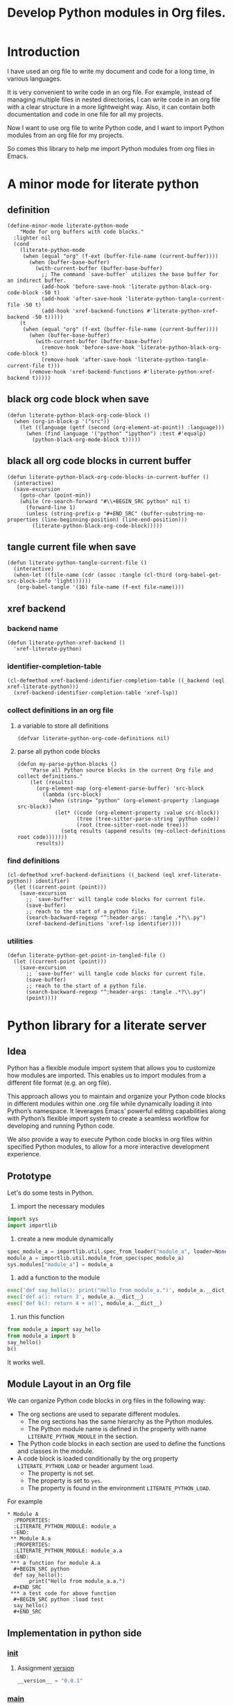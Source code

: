 # -*- Mode: POLY-ORG ; common-lisp-style: elisp; indent-tabs-mode: nil;  -*- ---
#+Title: Develop Python modules in Org files.
#+OPTIONS: tex:verbatim toc:nil \n:nil @:t ::t |:t ^:nil -:t f:t *:t <:t
#+STARTUP: latexpreview
#+STARTUP: noindent
#+STARTUP: inlineimages
#+PROPERTY: literate-lang python
#+PROPERTY: literate-load yes
#+PROPERTY: literate-insert-header no
#+PROPERTY: header-args :results silent :session :tangle no
#+PROPERTY: LITERATE_PYTHON_EXPORT_DIRECTORY: ./literate_python
* Table of Contents                                            :noexport:TOC:
- [[#introduction][Introduction]]
- [[#a-minor-mode-for-literate-python][A minor mode for literate python]]
  - [[#definition][definition]]
  - [[#black-org-code-block-when-save][black org code block when save]]
  - [[#black-all-org-code-blocks-in-current-buffer][black all org code blocks in current buffer]]
  - [[#tangle-current-file-when-save][tangle current file when save]]
  - [[#xref-backend][xref backend]]
    - [[#backend-name][backend name]]
    - [[#identifier-completion-table][identifier-completion-table]]
    - [[#collect-definitions-in-an-org-file][collect definitions in an org file]]
    - [[#find-definitions][find definitions]]
    - [[#utilities][utilities]]
- [[#python-library-for-a-literate-server][Python library for a literate server]]
  - [[#idea][Idea]]
  - [[#prototype][Prototype]]
  - [[#module-layout-in-an-org-file][Module Layout in an Org file]]
  - [[#implementation-in-python-side][Implementation in python side]]
    - [[#__init__][__init__]]
    - [[#__main__][__main__]]
    - [[#json][json]]
    - [[#literate-module-loader][literate module loader]]
    - [[#web-server][web server]]
- [[#the-emacs-library][The Emacs library]]
  - [[#import-required-elisp-libraries][Import required elisp libraries]]
  - [[#utilities-1][Utilities]]
    - [[#connect-to-a-literate-server][connect to a literate server]]
    - [[#send-request-to-remote-literate-server][send request to remote literate server]]
  - [[#register-literate-modules][Register literate modules]]
    - [[#register-literate-modules-1][register literate modules]]
    - [[#register-modules-for-code-blocks-under-current-point][register modules for code blocks under current point]]
  - [[#source-code-execution][Source Code Execution]]
    - [[#customized-variables-for-server-host-and-port][customized variables for server host and port]]
    - [[#execute-source-codes-in-specified-module-for-org-babel-python-evaluate][execute source codes in specified module for org-babel-python-evaluate]]
    - [[#execute-source-code-in-remote-server][execute source code in remote server]]
    - [[#execute-source-code-in-current-code-block][execute source code in current code block]]
    - [[#get-top-level-python-code][get top level python code]]
    - [[#get-the-module-name-for-a-file-name][get the module name for a file name]]
    - [[#load-python-code-to-current-module][load python code to current module]]
  - [[#register-python-modules][register python modules]]
- [[#python-inspector-for-emacs][Python inspector for Emacs]]
  - [[#package-for-python-inspector][Package for python inspector]]
  - [[#the-emacs-interface-for-python-inspector][The Emacs interface for python inspector]]
- [[#sync-between-org-files-and-python-files][Sync between org files and python files]]
  - [[#introduction-1][Introduction]]
  - [[#import][Import]]
    - [[#how][How]]
    - [[#implementation][Implementation]]
  - [[#export][Export]]
- [[#run-python-code-in-specified-module][Run python code in specified module]]
  - [[#setup-current-module-in-python-repl][setup current module in python REPL]]
    - [[#a-special-variable-for-current-module-name-in-python-repl][a special variable for current module name in python REPL]]
    - [[#display-namespace-in-the-mode-line-in-buffer-for-python-repl][display namespace in the mode line in buffer for python REPL]]
    - [[#a-comint-input-sender-to-exec-code-in-a-namespace][a comint input sender to exec code in a namespace.]]
  - [[#setup-python-shell-eval-setup-code][setup python shell eval setup code]]
- [[#tips][Tips]]
  - [[#how-to-start-django-server-in-repl][how to start django server in REPL]]
- [[#todo01][TODO]]
- [[#references][References]]

* Introduction
I have used an org file to write my document and code for a long time, in various languages.

It is very convenient to write code in an org file.
For example, instead of managing multiple files in nested directories,
I can write code in an org file with a clear structure in a more lightweight way.
Also, it can contain both documentation and code in one file for all my projects.

Now I want to use org file to write Python code,
and I want to import Python modules from an org file for my projects.

So comes this library to help me import Python modules from org files in Emacs.
* A minor mode for literate python
:PROPERTIES:
:literate-lang: elisp
:header-args: :results silent :session :tangle no
:END:
** definition
#+BEGIN_SRC elisp
(define-minor-mode literate-python-mode
    "Mode for org buffers with code blocks."
  :lighter nil
  (cond
    (literate-python-mode
     (when (equal "org" (f-ext (buffer-file-name (current-buffer))))
       (when (buffer-base-buffer)
         (with-current-buffer (buffer-base-buffer)
           ;; The command `save-buffer` utilizes the base buffer for an indirect buffer.
           (add-hook 'before-save-hook 'literate-python-black-org-code-block -50 t)
           (add-hook 'after-save-hook 'literate-python-tangle-current-file -50 t)
           (add-hook 'xref-backend-functions #'literate-python-xref-backend -50 t)))))
    (t
     (when (equal "org" (f-ext (buffer-file-name (current-buffer))))
       (when (buffer-base-buffer)
         (with-current-buffer (buffer-base-buffer)
           (remove-hook 'before-save-hook 'literate-python-black-org-code-block t)
           (remove-hook 'after-save-hook 'literate-python-tangle-current-file t)))
       (remove-hook 'xref-backend-functions #'literate-python-xref-backend t)))))
#+END_SRC
** black org code block when save
#+BEGIN_SRC elisp
(defun literate-python-black-org-code-block ()
  (when (org-in-block-p '("src")) 
    (let ((language (getf (second (org-element-at-point)) :language)))
      (when (find language '("python" "ipython") :test #'equalp)
        (python-black-org-mode-block t)))))
#+END_SRC
** black all org code blocks in current buffer
#+BEGIN_SRC elisp
(defun literate-python-black-org-code-blocks-in-current-buffer ()
  (interactive)
  (save-excursion
    (goto-char (point-min))
    (while (re-search-forward "#\\+BEGIN_SRC python" nil t)
      (forward-line 1)
      (unless (string-prefix-p "#+END_SRC" (buffer-substring-no-properties (line-beginning-position) (line-end-position)))
        (literate-python-black-org-code-block)))))
#+END_SRC
** tangle current file when save
#+BEGIN_SRC elisp
(defun literate-python-tangle-current-file ()
  (interactive)
  (when-let ((file-name (cdr (assoc :tangle (cl-third (org-babel-get-src-block-info 'light))))))
   (org-babel-tangle '(16) file-name (f-ext file-name))))
#+END_SRC
** xref backend
*** backend name
#+BEGIN_SRC elisp
(defun literate-python-xref-backend ()
  'xref-literate-python)
#+END_SRC
*** identifier-completion-table
#+BEGIN_SRC elisp
(cl-defmethod xref-backend-identifier-completion-table ((_backend (eql xref-literate-python)))
  (xref-backend-identifier-completion-table 'xref-lsp))
#+END_SRC
*** collect definitions in an org file
**** a variable to store all definitions
#+BEGIN_SRC elisp
(defvar literate-python-org-code-definitions nil)
#+END_SRC
**** parse all python code blocks
#+BEGIN_SRC elisp
(defun my-parse-python-blocks ()
    "Parse all Python source blocks in the current Org file and collect definitions."
    (let (results)
      (org-element-map (org-element-parse-buffer) 'src-block
        (lambda (src-block)
          (when (string= "python" (org-element-property :language src-block))
            (let* ((code (org-element-property :value src-block))
                   (tree (tree-sitter-parse-string 'python code))
                   (root (tree-sitter-root-node tree)))
              (setq results (append results (my-collect-definitions root code)))))))
      results))
#+END_SRC

*** find definitions
#+BEGIN_SRC elisp
(cl-defmethod xref-backend-definitions ((_backend (eql xref-literate-python)) identifier)
  (let ((current-point (point)))
    (save-excursion
      ;; `save-buffer' will tangle code blocks for current file.
      (save-buffer)
      ;; reach to the start of a python file.
      (search-backward-regexp "^:header-args: :tangle .*?\\.py")
      (xref-backend-definitions 'xref-lsp identifier))))
#+END_SRC
*** utilities
#+BEGIN_SRC elisp
(defun literate-python-get-point-in-tangled-file ()
  (let ((current-point (point)))
    (save-excursion
      ;; `save-buffer' will tangle code blocks for current file.
      (save-buffer)
      ;; reach to the start of a python file.
      (search-backward-regexp "^:header-args: :tangle .*?\\.py")
      (point))))
#+END_SRC

* Python library for a literate server
:PROPERTIES:
:header-args: :results silent :session :tangle no
:END:
** Idea
Python has a flexible module import system that allows you to customize how modules are imported.
This enables us to import modules from a different file format (e.g. an org file).

This approach allows you to maintain and organize your Python code blocks in different modules within one .org file
while dynamically loading it into Python’s namespace.
It leverages Emacs’ powerful editing capabilities along with
Python’s flexible import system to create a seamless workflow for developing and running Python code.

We also provide a way to execute Python code blocks in org files within specified Python modules,
to allow for a more interactive development experience.
** Prototype
:PROPERTIES:
:header-args: :results silent :session :tangle no
:END:
Let's do some tests in Python.

1. import the necessary modules
#+BEGIN_SRC python
import sys
import importlib
#+END_SRC

2. create a new module dynamically
#+BEGIN_SRC python
spec_module_a = importlib.util.spec_from_loader("module_a", loader=None)
module_a = importlib.util.module_from_spec(spec_module_a)
sys.modules["module_a"] = module_a
#+END_SRC

3. add a function to the module
#+BEGIN_SRC python
exec('def say_hello(): print("Hello from module_a.")', module_a.__dict__)
exec('def a(): return 3', module_a.__dict__)
exec('def b(): return 4 + a()', module_a.__dict__)
#+END_SRC
4. run this function
#+BEGIN_SRC python
from module_a import say_hello
from module_a import b
say_hello()
b()
#+END_SRC

It works well.
** Module Layout in an Org file
We can organize Python code blocks in org files in the following way:
- The org sections are used to separate different modules.
  - The org sections has the same hierarchy as the Python modules.
  - The Python module name is defined in the property with name =LITERATE_PYTHON_MODULE= in the section.
- The Python code blocks in each section are used to define the functions and classes in the module.
- A code block is loaded conditionally by the org property =LITERATE_PYTHON_LOAD= or header argument =load=.
    - The property is not set.
    - The property is set to =yes=.
    - The property is found in the environment =LITERATE_PYTHON_LOAD=.

For example      
#+BEGIN_EXAMPLE
 * Module A
   :PROPERTIES:
   :LITERATE_PYTHON_MODULE: module_a
   :END:
  ** Module A.a
   :PROPERTIES:
   :LITERATE_PYTHON_MODULE: module_a.a
   :END:
  *** a function for module A.a
   ,#+BEGIN_SRC python
   def say_hello():
        print("Hello from module_a.a.")
   ,#+END_SRC
  *** a test code for above function
   ,#+BEGIN_SRC python :load test
   say_hello()
   ,#+END_SRC
#+END_EXAMPLE
** Implementation in python side
:PROPERTIES:
:LITERATE_PYTHON_MODULE: lpy
:LITERATE_PYTHON_ROOT_MODULE_PATH: ./
:END:
*** __init__
:PROPERTIES:
:LITERATE_PYTHON_MODULE: lpy.__init__
:header-args: :tangle ./lpy/__init__.py
:END:
**** Assignment __version__
#+BEGIN_SRC python
__version__ = "0.0.1"

#+END_SRC
*** __main__
:PROPERTIES:
:LITERATE_PYTHON_MODULE: lpy.__main__
:header-args: :tangle ./lpy/__main__.py
:END:
**** Import statements
#+BEGIN_SRC python
from .pipe import run_server

#+END_SRC
**** Call run_server
#+BEGIN_SRC python
run_server()

#+END_SRC
*** json
:PROPERTIES:
:LITERATE_PYTHON_MODULE: lpy.json
:header-args: :tangle ./lpy/json.py
:END:
**** Import statements
#+BEGIN_SRC python
import calendar, datetime

#+END_SRC
**** Function default_json_encoder
#+BEGIN_SRC python
def default_json_encoder(obj):
    """Default JSON serializer."""
    if isinstance(obj, datetime.datetime):
        if obj.utcoffset() is not None:
            obj = obj - obj.utcoffset()
        millis = int(
            calendar.timegm(obj.timetuple()) * 1000 +
            obj.microsecond / 1000
        )
        return millis
    else:
        return str(obj)

#+END_SRC
*** literate module loader
:PROPERTIES:
:LITERATE_PYTHON_MODULE: lpy.loader
:header-args: :tangle ./lpy/loader.py
:END:
**** Import statements
#+BEGIN_SRC python
import sys
import types
import importlib
import importlib.abc
import importlib.machinery
import logging
import orgparse

#+END_SRC
**** logger
#+BEGIN_SRC python
logger = logging.getLogger(__name__)

#+END_SRC
**** in-memory module storage
***** the global parameter
#+BEGIN_SRC python
if "inMemoryModules" not in globals():
    inMemoryModules = {}

#+END_SRC
***** a method to register a list of modules
#+BEGIN_SRC python
def register_literate_modules(module_spec_list: list) -> None:
    for module_spec in module_spec_list:
        inMemoryModules[module_spec["name"]] = module_spec

#+END_SRC
**** find a module
#+BEGIN_SRC python
def _get_module_spec(fullname: str) -> bool:
    return inMemoryModules.get(fullname) or inMemoryModules.get(fullname + ".__init__")

#+END_SRC

**** a literate module importer
#+BEGIN_SRC python
class LiterateImporter(object):
    def find_module(self, fullname: str, path=None):
        if _get_module_spec(fullname):
            logger.debug(f"Found literate module {fullname}")
            return self
        else:
            return None

    def load_module(self, fullname: str):
        """Create a new module object."""
        mod_spec = _get_module_spec(fullname)
        mod = types.ModuleType(fullname)
        mod.__loader__ = self
        mod.__file__ = mod_spec.get("filepath", "")
        # Set module path - get filepath and keep only the path until filename
        mod.__path__ = ["/".join(mod.__file__.split("/")[:-1]) + "/"]
        mod.__package__ = fullname
        sys.modules[fullname] = mod
        # Execute the module/package code into the Module object
        logger.debug(f"Load literate module {fullname}")
        exec(mod_spec["content"], mod.__dict__)
        return mod

#+END_SRC
**** Register the Loader with the Import System
#+BEGIN_SRC python
class LiterateModuleFinder(importlib.abc.MetaPathFinder):
    def find_spec(self, fullname, path, target=None):
        if _get_module_spec(fullname):
            logger.debug(f"Found literate module {fullname}")
            return importlib.machinery.ModuleSpec(fullname, LiterateImporter())
        return None

#+END_SRC
**** a routine to register the finder
#+BEGIN_SRC python
def register_literate_module_finder():
    sys.meta_path = [
        f for f in sys.meta_path if not isinstance(f, LiterateModuleFinder)
    ]
    print("Register literate importer.\n")
    sys.meta_path.append(LiterateModuleFinder())

#+END_SRC
**** operations with org files
***** load python modules from an org file
#+BEGIN_SRC python
def load_literate_modules_from_org_file(org_file: str) -> None:
    org = orgparse.load(org_file)

#+END_SRC
***** load literate modules form org nodes
#+BEGIN_SRC python
def load_literate_modules_from_org_node(node: orgparse.OrgNode) -> None:
    root_module = LITERATE_PYTHON_ROOT_MODULE

#+END_SRC

***** build an org model compatible string from a local python package
#+BEGIN_SRC python
def build_org_model_from_local_python_package(package_path: str) -> str:
    pass

#+END_SRC

*** web server
:PROPERTIES:
:LITERATE_PYTHON_MODULE: lpy.server
:header-args: :tangle ./lpy/server.py
:END:
**** Import statements
#+BEGIN_SRC python
import importlib
import os
import sys
import time
import json
from flask import Flask, request, jsonify

import traceback
import builtins

# To convert lisp ratio to python
import fractions
from contextlib import redirect_stdout
from contextlib import redirect_stderr
from io import StringIO
from io import StringIO

import logging

from textwrap import shorten
from lpy.loader import register_literate_modules, register_literate_module_finder

#+END_SRC
**** Assignment logger
#+BEGIN_SRC python
logger = logging.getLogger(__name__)

#+END_SRC
**** Assignment app
#+BEGIN_SRC python
app = Flask(__name__)

#+END_SRC
**** ensure a module is loaded
#+BEGIN_SRC python
def ensure_module(module_name, module_create_method):
    """Ensure a module is loaded and return it."""
    if module_name in sys.modules:
        return sys.modules[module_name]

    match module_create_method:
        case "create":
            spec_module = importlib.util.spec_from_loader(module_name, loader=None)
            module = importlib.util.module_from_spec(spec_module)
            sys.modules[module_name] = module
            return module
        case "import":
            importlib.import_module(module_name)
            return sys.modules[module_name]
        case "import_or_create":
            if importlib.util.find_spec(module_name):
                importlib.import_module(module_name)
                return sys.modules[module_name]
            else:
                spec_module = importlib.util.spec_from_loader(module_name, loader=None)
                module = importlib.util.module_from_spec(spec_module)
                sys.modules[module_name] = module
                return module
        case _:
            msg = f"Module {module_create_method} doesn't exist"
            raise ValueError(msg)

#+END_SRC

**** Function process_a_message
#+BEGIN_SRC python
def process_a_message(message):
    stdout_stream = StringIO()
    stderr_stream = StringIO()
    error = None
    result = None
    with redirect_stdout(stdout_stream):
        with redirect_stderr(stderr_stream):
            try:
                type = message["type"]
                code = message["code"]
                dict = globals()
                module_name = message["module"] if "module" in message else None
                if module_name:
                    module_create_method = message.get("module-create-method", "import")
                    module = ensure_module(module_name, module_create_method)
                    dict = module.__dict__

                if error is None:
                    if type == "eval":
                        result = eval(code, dict)
                    elif type == "exec":
                        result = exec(
                            compile(code, module_name or "code", "exec"), dict
                        )
                        logger.debug("Executed code: %s,result:%s", code, result)
                    elif type == "quit":
                        result = None
                    else:
                        error = "Unknown type: {}".format(type)
                        raise ValueError(error)
            except Exception as e:
                # printing stack trace
                traceback.print_exc()
                error = str(e)
    if error is None:
        return_value = {
            "result": result,
            "type": "result",
            "stdout": stdout_stream.getvalue(),
            "stderr": stderr_stream.getvalue(),
        }
    else:
        return_value = {
            "error": error,
            "type": "error",
            "stdout": stdout_stream.getvalue(),
            "stderr": stderr_stream.getvalue(),
        }

    if type == "quit":
        sys.exit(0)
    else:
        return return_value

#+END_SRC
**** register in memory python modules 
**** register
#+BEGIN_SRC python
def register(request):
    # Get JSON data
    data = request.get_json()

    # Process the data (example)
    logger.debug(
        "/register Received:%s", shorten(str(data), width=100, placeholder="...")
    )
    try:
        register_literate_modules(data)
        return_value = {"type": "done"}
    except Exception as e:
        # printing stack trace
        return_value = {"type": "error", "stderr": str(e)}
        traceback.print_exc()

    # Return a response
    logger.debug("/register Returning:%s", return_value)
    return jsonify(return_value)

#+END_SRC

**** @app.route('/lpy/register, methods=['POST']): register literate modules
#+BEGIN_SRC python
@app.route("/lpy/register", methods=["POST"])
def register_router():
    return register(request)

#+END_SRC
**** execute
#+BEGIN_SRC python
def _execute(request):
    # Get JSON data
    data = request.get_json()

    # Process the data (example)
    logger.debug(
        "/execute Received:%s", shorten(str(data), width=100, placeholder="...")
    )
    return_value = process_a_message(data)

    # Return a response
    logger.debug("/execute Returning:%s", return_value)
    return jsonify(return_value)

#+END_SRC

**** @app.route('/execute', methods=['POST']): Function execute
#+BEGIN_SRC python
@app.route("/lpy/execute", methods=["POST"])
def execute():
    return _execute(request)

#+END_SRC

**** status
#+BEGIN_SRC python
def _status(request):
    return jsonify({"status": "ok"})

#+END_SRC

**** status
#+BEGIN_SRC python
@app.route("/lpy/status", methods=["GET"])
def status():
    return _status(request)

#+END_SRC

**** Function run_web_server
#+BEGIN_SRC python
def run_server():
    host = "127.0.0.1"
    port = 7330
    if "LITERATE_PYTHON_HOST" in os.environ:
        host = os.environ["LITERATE_PYTHON_HOST"]
    if "LITERATE_PYTHON_PORT" in os.environ:
        port = int(os.environ["LITERATE_PYTHON_PORT"])
    register_literate_module_finder()
    app.run(debug=True, port=port, host=host, use_reloader=False)

#+END_SRC

* The Emacs library
:PROPERTIES:
:literate-lang: elisp
:END:
** Import required elisp libraries
#+BEGIN_SRC elisp
(require 'f)
(require 'files)
(require 'ob-python)
(require 'lsp);; for `lsp-workspace-root'
(require 'python-black)
#+END_SRC

** Utilities
*** connect to a literate server
#+BEGIN_SRC elisp
(defun literate-python-connect ()
  (interactive)
  (when-let* ((url (read-from-minibuffer "URL: " literate-python-rest-server)))
    (setf literate-python-rest-server url)
    (literate-python-request "status" :type "GET")
    (message "Connected to %s" literate-python-rest-server)))
#+END_SRC

*** send request to remote literate server
#+BEGIN_SRC elisp
(defvar literate-python-last-response nil)
(cl-defun literate-python-request (path &key params data (type "GET"))
  (setf literate-python-last-response nil)
  (let* ((request-backend 'url-retrieve)
         (server literate-python-rest-server)
         resp)
    (request (concat server "lpy/" path)
        :params params
        :parser 'json-read
        :type type
        :headers '(("Content-Type" . "application/json"))
        :sync t
        :data (encode-coding-string (json-encode data) 'utf-8 t) ; Encode and ensure unibyte
        :complete (cl-function
                   (lambda (&key response &allow-other-keys)
                     (setf literate-python-last-response response)
                     (case (request-response-status-code response)
                       (200 (setf resp (request-response-data response)))
                       (500 (user-error "Literate Python server failed:%s" (cdr (assoc 'message (request-response-data response)))))
                       (t (user-error "Failed to request to remote Python server:%s" response))))))
    (let ((type (cdr (assoc 'type resp))))
      (cond ((equal type "error")
             (let ((stdout (cdr (assoc 'stdout resp)))
                   (stderr (cdr (assoc 'stderr resp))))
               (with-current-buffer (get-buffer-create "*literate-python-error*")
                 (erase-buffer)
                 (insert "=== Data ===\n" (encode-coding-string (json-encode data) 'utf-8 t) "\n\n")
                 (insert "==== Error ===\n" (or (cdr (assoc 'error resp)) ""))
                 (when stdout 
                   (insert "\n\n=== stdout ===\n" stdout))
                 (when stderr
                   (insert "\n\n=== stderr ===\n" (cdr (assoc 'stderr resp)))))
               (switch-to-buffer-other-window "*literate-python-error*")))))
    resp))
#+END_SRC


** Register literate modules
*** register literate modules
#+BEGIN_SRC elisp
(defun literate-python-remote-register-modules (modules)
  (literate-python-request "register" :type "POST"
                           :data modules))
#+END_SRC
*** register modules for code blocks under current point
#+BEGIN_SRC elisp
(defun literate-python-register-modules ()
  (interactive)
  (let* ((element (org-element-at-point))
         (info (second element))
         (begin (plist-get info :begin))
         (end (plist-get info :end))
         (modules (make-hash-table :test 'equal)))
    (if current-prefix-arg
      (setf end (point-max))
      (unless (eq 'headline (first element))
        (user-error "Please move point to a headline.")))
    (goto-char begin)
    (while (search-forward "#+BEGIN_SRC python" end t)
      (let* ((context-info (second (org-element-context)))
             (module-name (org-entry-get (point) "LITERATE_PYTHON_MODULE" t))
             (code (plist-get context-info :value)))
        (push code (gethash module-name modules nil))))
    (let ((modules-list (cl-loop for key being the hash-keys of modules collect
                                 `((name . ,key)
                                   ("content" . ,(mapconcat 'identity (reverse (gethash key modules)) "\n"))))))
      ;; TODO: add empty "__init__" module if not exists for a package.
      (literate-python-remote-register-modules modules-list)
      (message "Registered %s modules." (hash-table-count modules)))))
#+END_SRC

** Source Code Execution
*** customized variables for server host and port
#+BEGIN_SRC elisp
(defcustom literate-python-rest-server "http://localhost:7330/"
  "The server address for literate python server."
  :type 'string
  :group 'literate-python)

#+END_SRC
*** execute source codes in specified module for org-babel-python-evaluate
#+BEGIN_SRC elisp
(defun literate-python-setup-org-babel ()
  (setf org-babel-python--exec-tmpfile
        "\
with open('%s') as __org_babel_python_tmpfile:
    exec(compile(__org_babel_python_tmpfile.read(), __org_babel_python_tmpfile.name, 'exec'))"))
#+END_SRC
*** execute source code in remote server
#+BEGIN_SRC elisp
(cl-defun literate-python-remote-execute-code (code &key (type :exec) (module) (module-create-method "import_or_create"))
  (literate-python-request "execute" :type "POST"
                           :data `((type . ,(subseq (symbol-name type) 1))
                                   (module . ,module)
                                   (module-create-method . ,module-create-method)
                                   (code . ,code))))
#+END_SRC
*** execute source code in current code block
We have to switch back to org buffer, otherwise =org-babel-execute-src-block-maybe= will report a message and
override our own compilation report.
#+BEGIN_SRC elisp
(defun literate-python-execute-current-code-block ()
  (interactive)
  (let* ((context-info (second (org-element-context)))
         (block-arguments (third (org-babel-get-src-block-info)))
         (info (org-babel-get-src-block-info))
         (body (nth 1 info))
         (code (plist-get context-info :value))
         (module-create-method (or (org-entry-get (point) "LITERATE_PYTHON_MODULE_CREATE_METHOD" t)
                                   "import_or_create"))
         (module-name (org-entry-get (point) "LITERATE_PYTHON_MODULE" t)))
    (literate-python-remote-execute-code code :type :exec :module module-name :module-create-method module-create-method)
    (message "Loaded current code block in module %s" module-name)))
#+END_SRC
*** get top level python code
#+BEGIN_SRC elisp
(defun literate-python-get-top-level-node-at-point ()
  "Get the current top level node at point, return a cons of start and end position."
  (let* ((node (treesit-node-at (point)))
         (parent (treesit-node-parent node)))
    (while (and parent (not (equal "module" (treesit-node-type parent))))
      (setq node parent)
      (setq parent (treesit-node-parent node)))
    node))
#+END_SRC
*** get the module name for a file name
#+BEGIN_SRC elisp
(cl-defun literate-python-module-name-from-file-name (&optional (file (buffer-file-name)))
  "Get the module name from a file name."
  (let* ((package-root (lsp-workspace-root))
         (relative-name (f-no-ext (f-relative file package-root))))
    (when (locate-dominating-file relative-name "site-packages")
      (setf relative-name (apply 'f-join (nthcdr 4 (split-string relative-name "/")))))
    (dired-replace-in-string "/" "." relative-name)))
#+END_SRC
*** load python code to current module
#+BEGIN_SRC elisp
(defun literate-python-load-code-in-current-namespace ()
  (interactive)
  (let* ((node (literate-python-get-top-level-node-at-point))
         (begin (treesit-node-start node))
         (end (treesit-node-end node))
         (code (buffer-substring-no-properties begin end))
         (file (buffer-file-name))
         (org-babel-p (equalp "org" (f-ext file)))
         (module-name (if org-babel-p
                        (org-entry-get (point) "LITERATE_PYTHON_MODULE" t)
                        (literate-python-module-name-from-file-name file)))
         (module-create-method (or (org-entry-get (point) "LITERATE_PYTHON_MODULE_CREATE_METHOD" t)
                                   "import_or_create")))
    ;; To Fix module name with syntax `...literate-python.literate_python.module_a'
    (let ((prefix-dot-count 0))
      (while (eq ?. (aref module-name prefix-dot-count))
        (incf prefix-dot-count))
      (let ((index prefix-dot-count))
        (while (> prefix-dot-count 1)
          (setf index (1+ (position ?. module-name :start index)))
          (decf prefix-dot-count))
        (when (> index 0)
          (setf module-name (substring module-name index)))))

    (literate-python-remote-execute-code code :type :exec :module module-name :module-create-method module-create-method)
    (message "Loaded %s[%s:%s] in module %s" (treesit-node-type node) begin end module-name)))
#+END_SRC
** register python modules 
* Python inspector for Emacs
** Package for python inspector
:PROPERTIES:
:LITERATE_PYTHON_EXPORT_PACKAGE: pyinspect
:header-args: :results silent :session :tangle no
:END:
**** Import required packages
#+BEGIN_SRC python
import json
from inspect import getmembers, isbuiltin, ismethod
from typing import Dict
#+END_SRC
**** Utility functions
***** stringify a variable
#+BEGIN_SRC python
_PYINSPECT_ITEM_CAP = 5
_PYINSPECT_STR_CAP = 80
def stringify_val(member):
    key, val = member
    if isinstance(val, str):
        return key, '"{}"'.format(val)
    if type(val) in (dict, tuple, list):
        return key, _pyinspect_trim(val, _PYINSPECT_ITEM_CAP, _PYINSPECT_STR_CAP)
    return key, f"{str(val)} {str(type(val))}"
#+END_SRC
***** is trash
#+BEGIN_SRC python
def is_trash(member):
    key, val = member
    return (
        key in ["__doc__", "__class__", "__hash__", "__dict__"]
        or ismethod(val)
        or isbuiltin(val)
        or type(val).__name__ == "method-wrapper"
    )
#+END_SRC
***** Turns a non-primitive obj into a dictionary of its fields and their values.
#+BEGIN_SRC python
def _pyinspect_inspect_object(obj):
    """
    Turns a **non-primitive** obj into a dictionary of its fields and their values.
    Filters out some built-in magic fields and pretty-prints dictionary values via `json.dumps`.
    Doesn't display methods.
    """
    return dict(stringify_val(m) for m in reversed(getmembers(obj)) if not is_trash(m))
#+END_SRC
***** Surrounds string key with extra quotes
#+BEGIN_SRC python
def _pyinspect_add_quotes(key):
    """
    Surrounds string key with extra quotes because Emacs parses them as just symbols
    and makes it hard to distinguish between them and non-string symbols

    >>> _pyinspect_add_quotes("hello")
    '"hello"'

    >>> _pyinspect_add_quotes(1)
    1
    """
    return '"{}"'.format(key) if type(key) is str else key
#+END_SRC
***** trim_seq
#+BEGIN_SRC python
def trim_seq(seq):
    if type(seq) is dict:
        return _pyinspect_take_dict(seq, elem_cap)
    elif type(seq) in (tuple, list):
        return seq[:elem_cap]
#+END_SRC
***** trim
#+BEGIN_SRC python
def _pyinspect_trim(obj, elem_cap, str_cap):
    """
    If obj is a sequence (dict/list/tuple), takes its first elem_cap elements and drops the rest.
    Also adds a cute ellipsis before the closing bracket to signal that it has been trimmed.
    Returns a pretty-printed string of the sequence, formatted by json.dumps with indent=4.

    If it's a string or any other kind of object, coerce it into a string and take the first
    str_cap characters. AND add a cute ellipsis.

    >>> _pyinspect_trim("abcde", elem_cap=3, str_cap=3)
    'abc...'

    >>> print(_pyinspect_trim([1, 2, 3, 4], elem_cap=3, str_cap=3))
    [
        1,
        2,
        3
        ...
    ]

    >>> print(_pyinspect_trim({x: x + 1 for x in range(10)}, elem_cap=3, str_cap=3))
    {
        "0": 1,
        "1": 2,
        "2": 3
        ...
    }
    """
    if type(obj) in (dict, tuple, list):
        jsondump = json.dumps(trim_seq(obj), indent=4)
        if len(obj) > elem_cap:
            return f"{jsondump[:-1]}    ...\n{jsondump[-1]}"
        return jsondump

    s = str(obj)
    return f"{s[:str_cap]}..." if len(s) > str_cap else s
#+END_SRC
***** Returns a new dictionary with the first n pairs from d
#+BEGIN_SRC python
def _pyinspect_take_dict(d: Dict, n: int):
    "Returns a new dictionary with the first n pairs from d"
    def iterator():
        i = 0
        for item in d.items():
            if i == n:
                break
            yield item
            i += 1

    return dict(iterator())
#+END_SRC
**** Dispatches the appropriate inspection according to obj type
#+BEGIN_SRC python
def _pyinspect(obj):
    "Dispatches the appropriate inspection according to obj type"
    if type(obj) in (str, bool, int, float, complex):
        return {"type": "primitive", "value": obj}

    elif type(obj) in (tuple, list):
        return {
            "type": "collection",
            "value": [
                _pyinspect_trim(item, _PYINSPECT_ITEM_CAP, _PYINSPECT_STR_CAP)
                for item in obj
            ],
        }

    elif type(obj) is dict:
        return {
            "type": "dict",
            "value": {
                _pyinspect_add_quotes(k): _pyinspect_trim(
                    v, _PYINSPECT_ITEM_CAP, _PYINSPECT_STR_CAP
                )
                for (k, v) in obj.items()
            },
        }

    else:
        return {"type": "object", "value": _pyinspect_inspect_object(obj)}
#+END_SRC
**** inspect as json
#+BEGIN_SRC python
def _pyinspect_json(obj):
    print(
        json.dumps(_pyinspect(obj), indent=4, default=lambda o: _pyinspect(o)["value"])
    )
#+END_SRC
** The Emacs interface for python inspector
:PROPERTIES:
:literate-lang: elisp
:END:
* Sync between org files and python files
:PROPERTIES:
:literate-lang: elisp
:END:
** Introduction
Even though we can write Python code in org files, we still need to sync them with Python files,
especially when we want to share the code with others, or import code changes from others.
** Import
*** How
We try to import Python code from Python files to an org file by using Emacs's new library [[https://tree-sitter.github.io/tree-sitter/using-parsers][tree-sitter]].

We can get the node filed types in [[https://github.com/tree-sitter/tree-sitter-python/blob/master/src/node-types.json][this file]] for Python.

For example, in the following Python code block, we can parse the Python code and get the first function name.
#+BEGIN_SRC elisp :load no
(with-temp-buffer
    ;; (insert "def say_hello():\n  print('Hello')\n")
    (insert "yaml.add_representer(Canonical, dataclass_representer)\n")
  (let ((language (tree-sitter-require 'python))
        (parser (tsc-make-parser)))
    (tsc-set-language parser language)
    (let* ((str (buffer-string))
           (tree (tsc-parse-string parser str))
           (root (tsc-root-node tree))
           (first-child (tsc-get-nth-child root 0))
           (first-child-name (tsc-get-child-by-field first-child :name)))
      ;; (message "first child node type: %s, name:%s" (tsc-node-type first-child) (tsc-node-text first-child-name))
      (let ((grandchild (tsc-get-nth-child first-child 0)))
        (message "%s" (tsc-node-text (tsc-get-child-by-field grandchild :function))))
      ;; (message "%s" (tsc-tree-to-sexp tree))
      )))
#+END_SRC

*** Implementation
**** import required elisp libraries
#+BEGIN_SRC elisp
(require 'tree-sitter)
(require 'tree-sitter-langs)
(require 'f); for file operations
#+END_SRC
**** Utilities
***** how to prepare a new org section for a Python module
#+BEGIN_SRC elisp
(cl-defun literate-python-new-org-section-for-a-module (module-name new-level &key (title module-name))
  (loop repeat new-level do (insert "*"))
  (insert " " title "\n")
  (org-entry-put (point) "LITERATE_PYTHON_MODULE" module-name))
#+END_SRC
***** the parse tree for current file
#+BEGIN_SRC elisp
(defun literate-python-parse-tree-for-current-file ()
  (let ((language (tree-sitter-require 'python))
        (parser (tsc-make-parser)))
    (tsc-set-language parser language)
    (tsc-parse-string parser (buffer-string))))
#+END_SRC

***** get the comment for a module
The comment for a module is usually the first string in the Python file before any meaning code.
#+BEGIN_SRC elisp
(defun literate-python-module-comment-from-node (node)
  (when (eq 'module (tsc-node-type node)) 
    (let* ((index 0)
                (child (tsc-get-nth-child node index)))
      (while (and child
                  (eq 'comment (tsc-node-type child)))
        (incf index)
        (setq child (tsc-get-nth-child node index)))
      (when (and child
                 (eq 'expression_statement (tsc-node-type child)))
        (setf child (tsc-get-nth-child child 0))
        (when (eq 'string (tsc-node-type child))
          (tsc-node-text (tsc-get-nth-child child 1)))))))
#+END_SRC

**** How to get the name of a parse node
***** generic function
#+BEGIN_SRC elisp
(cl-defgeneric literate-python-node-name (node-type node)
  (:documentation "Get the name of a node."))
#+END_SRC
***** function definition
#+BEGIN_SRC elisp
(cl-defmethod literate-python-node-name ((node-type (eql function_definition)) node)
  (format "Function %s" (tsc-node-text (tsc-get-child-by-field node :name))))
#+END_SRC

***** class_definition
#+BEGIN_SRC elisp
(cl-defmethod literate-python-node-name ((node-type (eql class_definition)) node)
  (format "Class %s" (tsc-node-text (tsc-get-child-by-field node :name))))
#+END_SRC

***** decorated_definition
#+BEGIN_SRC elisp
(cl-defmethod literate-python-node-name ((node-type (eql decorated_definition)) node)
  (let* ((name-list nil)
         (index 0)
         (child (tsc-get-nth-child node index)))
    (while (eq 'decorator (tsc-node-type child))
      (setf name-list (nconc name-list (list (tsc-node-text (tsc-get-nth-child child 1)))))
      (incf index)
      (setf child (tsc-get-nth-child node index)))
    (format "@%s: %s" (mapconcat 'identity name-list " ")
            (literate-python-node-name (tsc-node-type child) child))))
#+END_SRC
***** assignment
#+BEGIN_SRC elisp
(cl-defmethod literate-python-node-name ((node-type (eql assignment)) node)
  (let ((code (dired-replace-in-string "\n" " " (tsc-node-text node))))
    (if (<= (length code) literate-python-max-title-size)
      (format "Assignment %s" code)
      (format "Assignment %s" (tsc-node-text (tsc-get-child-by-field node :left))))))
#+END_SRC

***** augmented_assignment
#+BEGIN_SRC elisp
(cl-defmethod literate-python-node-name ((node-type (eql augmented_assignment)) node)
  (let ((code (dired-replace-in-string "\n" " " (tsc-node-text node))))
    (if (<= (length code) literate-python-max-title-size)
      (format "Assignment %s" code)
      (format "Assignment %s" (tsc-node-text (tsc-get-child-by-field node :left))))))
#+END_SRC
***** call
#+BEGIN_SRC elisp
(cl-defmethod literate-python-node-name ((node-type (eql call)) node)
  (let ((call-code (dired-replace-in-string "\n" " " (tsc-node-text node))))
    (if (<= (length call-code) literate-python-max-title-size)
      (format "Call %s" call-code)
      (format "Call %s" (tsc-node-text (tsc-get-child-by-field node :function))))))
#+END_SRC

***** try
#+BEGIN_SRC elisp
(cl-defmethod literate-python-node-name ((node-type (eql try_statement)) node)
  "Try statement")
#+END_SRC

***** while
#+BEGIN_SRC elisp
(cl-defmethod literate-python-node-name ((node-type (eql while_statement)) node)
  "While statement")
#+END_SRC

***** the default implementation
#+BEGIN_SRC elisp
(cl-defmethod literate-python-node-name (node-type node)
  (format "%s" node-type))
#+END_SRC
***** string
#+BEGIN_SRC elisp
(cl-defmethod literate-python-node-name ((node-type (eql string)) node)
  "String")
#+END_SRC

***** comment
#+BEGIN_SRC elisp
(cl-defmethod literate-python-node-name ((node-type (eql comment)) node)
  "Comment")
#+END_SRC

***** import
#+BEGIN_SRC elisp
(cl-defmethod literate-python-node-name ((node-type (eql import)) node)
  "Import")
#+END_SRC
***** import_from_statement
#+BEGIN_SRC elisp
(cl-defmethod literate-python-node-name ((node-type (eql import_from_statement)) node)
  "Import")
#+END_SRC

***** expression
#+BEGIN_SRC elisp
(cl-defmethod literate-python-node-name ((node-type (eql expression_statement)) node)
  (let ((new-node (tsc-get-nth-child node 0)))
    (literate-python-node-name (ts-node-type new-node) new-node)))
#+END_SRC

**** ignored directories
#+BEGIN_SRC elisp
(defcustom literate-python-ignored-dirs '("__pycache__" ".git" ".vscode" ".idea")
  "The directories to be ignored when importing Python packages."
  :group 'literate-python)
#+END_SRC

**** the maximum size of a title for an org section
#+BEGIN_SRC elisp
(defcustom literate-python-max-title-size 80
  "The maximum size of a title for an org section."
  :group 'literate-python)
#+END_SRC

**** iterate a directory to import Python files
#+BEGIN_SRC elisp
(cl-defun literate-python-import (&key (level (or (org-current-level) 0))
                                                      module-name module-path)
  "Import Python codes from a directory to an org file."
  (interactive "")
  (let* ((module-name (or module-name
                          (or (org-entry-get (point) "LITERATE_PYTHON_MODULE" t)
                              (org-entry-get (point) "LITERATE_PYTHON_ROOT_MODULE" t))))
         (module-path (or module-path
                          (let* ((root-path (org-entry-get (point) "LITERATE_PYTHON_ROOT_MODULE_PATH" t))
                                 (path (when root-path
                                         (concat root-path "/" (dired-replace-in-string "\\." "/" module-name)))))
                            (when path
                              (if (f-directory? path)
                                path
                                (let ((path (concat path ".py")))
                                  (if (f-exists-p path)
                                    path)))))
                          (org-entry-get (point) "LITERATE_PYTHON_MODULE_PATH" t)))
         (new-level (1+ level)))
    (if (f-directory-p module-path)
      (progn
        ;; TODO: cleanup empty directories.
        (dolist (file (directory-files module-path t "\.py$"))
          (let* ((relative-name (f-no-ext (f-relative file module-path)))
                 (new-module-name (format "%s.%s" module-name (dired-replace-in-string "/" "." relative-name))))
            (literate-python-import-python-code-to-org file new-level new-module-name)))

        (dolist (directory (f-directories module-path))
          (let* ((relative-name (f-no-ext (f-relative directory module-path)))
                 (new-module-name (format "%s.%s" module-name (dired-replace-in-string "/" "." relative-name))))
            (unless (loop for ignored-name in literate-python-ignored-dirs
                          thereis (search ignored-name new-module-name))
              (literate-python-new-org-section-for-a-module new-module-name new-level :title (or (f-ext relative-name) relative-name))
              (literate-python-import :level new-level :module-name new-module-name :module-path directory)))))
      (literate-python-import-python-code-to-org module-path level module-name :with-org-section nil))))
#+END_SRC
**** get pieces of code blocks in a python file
To investigate the parse tree, we can use Emacs command [[https://github.com/emacs-mirror/emacs/blob/master/admin/notes/tree-sitter/starter-guide#query-references][treesit-explore-mode]]
#+BEGIN_SRC elisp
(defun literate-python-get-code-blocks-in-file (file)
  (with-current-buffer (find-file-noselect file)
    (let* ((tree (literate-python-parse-tree-for-current-file))
           (root (tsc-root-node tree))
           (count-of-children (tsc-count-children root))
           (module-comment (when (> count-of-children 0)
                             (literate-python-module-comment-from-node root)))
           (current-index 0)
           (next-index 0)
           (next-title nil)
           (code-blocks nil))
      (while (< current-index count-of-children)
        (cl-multiple-value-setq (next-index next-title)
          (literate-python-next-code-block-index root current-index))
        (setf code-blocks
                (nconc code-blocks
                       (list (cons (dired-replace-in-string "\n" " " next-title)
                                   (let ((begin (tsc-node-start-position (ts-get-nth-child root current-index)))
                                         (end (tsc-node-end-position (ts-get-nth-child root next-index))))
                                     (concat (buffer-substring-no-properties begin end) "\n"))))))
        (setf current-index (1+ next-index)))
      (cons module-comment code-blocks))))
#+END_SRC

**** import a python file
#+BEGIN_SRC elisp
(defcustom literate-python-org-babel-lang "python" "The org-babel language for literate python."
  :group 'literate-python)

(cl-defun literate-python-import-python-code-to-org (file level module-name &key (with-org-section t))
  (let* ((new-level (1+ level))
           (code-blocks-info (literate-python-get-code-blocks-in-file file))
         (module-comment (car code-blocks-info))
         (module-title (when module-comment
                        (first (split-string module-comment "\n" t nil))))
         (code-blocks (cdr code-blocks-info)))
    (when with-org-section
      (literate-python-new-org-section-for-a-module module-name level :title (or module-title (f-ext module-name) module-name))
      (let* ((module-root-path (org-entry-get (point) "LITERATE_PYTHON_ROOT_MODULE_PATH" t))
             (root-module (org-entry-get (point) "LITERATE_PYTHON_ROOT_MODULE" t))
             (module-file-name (dired-replace-in-string "\\." "/" (if root-module
                                                                    (subseq module-name (length root-module))
                                                                    module-name))))
        (when (and (> (length module-root-path) 0)
                   (not (string-suffix-p "/" module-root-path)))
          (setf module-root-path (concat module-root-path "/")))
        (org-entry-put (point) "header-args" (format ":tangle %s%s.py" module-root-path module-file-name))))

    (loop for (title . code) in code-blocks do
      (loop repeat new-level do (insert "*"))
      (insert " " title "\n")
      (insert "#+BEGIN_SRC " literate-python-org-babel-lang "\n")
      (insert code)
      (insert "\n#+END_SRC\n"))))
#+END_SRC
**** get the next code block index
#+BEGIN_SRC elisp
(cl-defun literate-python-next-code-block-index (root start-index)
  (let* ((max-index (1- (tsc-count-children root)))
         (current-index start-index)
         (current-node nil)
         (current-node-type nil)
         (next-index nil)
         (next-node-type nil)
         (next-node nil)
         (next-title nil)
         (collected-valid-node-types nil)
         (previous-node nil)
         (previous-node-type nil))
    (while (<= current-index max-index)
      (setf previous-node current-node)
      (setf previous-node-type current-node-type)
      (setf current-node (ts-get-nth-child root current-index))
      (setf current-node-type (ts-node-type current-node))
      (unless (eq 'comment current-node-type)
        (push current-node-type collected-valid-node-types))

      (when (= current-index max-index)
        (return-from literate-python-next-code-block-index (values max-index (literate-python-node-name current-node-type current-node))))
      (setf next-index (1+ current-index)
            next-node (ts-get-nth-child root next-index)
            next-node-type (ts-node-type next-node))
      (cl-case current-node-type 
        (comment 
         (if (and previous-node-type
                  (not (find previous-node-type '(comment)) )
                  (find (first collected-valid-node-types) '(import_statement import_from_statement))
                  (not (find next-node-type '(import_statement import_from_statement comment))))
           (return-from literate-python-next-code-block-index (values (1- current-index) (literate-python-node-name previous-node-type previous-node)))
           (incf current-index)))
        ((import_statement import_from_statement)
         (cond ((find next-node-type '(import_statement import_from_statement comment))
                (incf current-index))
               (t
                (return-from literate-python-next-code-block-index (values current-index "Import statements")))))
        (decorated_definition
         (return-from literate-python-next-code-block-index
           (values current-index (literate-python-node-name current-node-type current-node))))
        (class_definition
         (return-from literate-python-next-code-block-index
           (values current-index (literate-python-node-name current-node-type current-node))))
        (function_definition
         (return-from literate-python-next-code-block-index
           (values current-index (literate-python-node-name current-node-type current-node))))
        (expression_statement
         (let* ((first-child-node (ts-get-nth-child current-node 0))
                (first-child-node-type (ts-node-type first-child-node)))
           (cl-case first-child-node-type
             (comment
              (incf next-index)
              (setf next-node (ts-get-nth-child root next-index))
              (setf next-node-type (ts-node-type next-node)))
             (string
              (return-from literate-python-next-code-block-index (values current-index "Docstring")))
             (assignment
              ;; if there is a docstring for this assignment, continue to next index
              (if (and (eq 'expression_statement next-node-type)
                       (eq 'string (ts-node-type (ts-get-nth-child next-node 0))))
                (incf current-index)
                (return-from literate-python-next-code-block-index
                  (values current-index
                          (literate-python-node-name first-child-node-type first-child-node)))))
             (t
              (return-from literate-python-next-code-block-index
                (values current-index
                        (literate-python-node-name first-child-node-type first-child-node)))))))
        (t
         (incf current-index))))))
#+END_SRC

** Export
* Run python code in specified module
:PROPERTIES:
:literate-lang: elisp
:END:
** setup current module in python REPL
*** a special variable for current module name in python REPL
#+BEGIN_SRC elisp
(defvar literate-python-current-module nil
        "The current python module name to be used when execute a code.")
#+END_SRC
*** display namespace in the mode line in buffer for python REPL 
#+BEGIN_SRC elisp
(defun literate-python-current-namespace-in-repl ()
  `(
    "/"
    ,(or literate-python-current-module "*")
    "/"))
(add-to-list 'mode-line-misc-info
             `(inferior-python-mode (" [" literate-python-current-namespace-in-repl "] ")))
#+END_SRC
*** a comint input sender to exec code in a namespace.
#+BEGIN_SRC elisp
(defun literate-python-comint-input-sender (proc string)
  (with-current-buffer (process-buffer proc)
    (if (eq major-mode 'inferior-python-mode)
      (let ((new-string (format "__PYTHON_EL_eval(%s, %s)\n"
                                (python-shell--encode-string string)
                                (python-shell--encode-string (or (buffer-file-name)
                                                                 "<string>")))))
        (comint-simple-send proc new-string))
      (comint-simple-send proc string))))
#+END_SRC

** setup python shell eval setup code
#+BEGIN_SRC elisp
(defun literate-python-setup-shell-eval-setup-code ()
  (setf comint-input-sender (function literate-python-comint-input-sender))
  (setf python-shell-eval-setup-code
  "\
def __PYTHON_EL_eval(source, filename, module=None):
    import ast, sys
    import os
    if sys.version_info[0] == 2:
        from __builtin__ import compile, eval, globals
    else:
        from builtins import compile, eval, globals
    try:
        p, e = ast.parse(source, filename), None
    except SyntaxError:
        t, v, tb = sys.exc_info()
        sys.excepthook(t, v, tb.tb_next)
        return
    if p.body and isinstance(p.body[-1], ast.Expr):
        e = p.body.pop()
    try:
        g = globals()
        if module is None and 'python_repl_module_name' in globals():
           module = globals()['python_repl_module_name']
        if module is not None:
           g = sys.modules[module].__dict__
        exec(compile(p, filename, 'exec'), g, g)
        if e:
            return eval(compile(ast.Expression(e.value), filename, 'eval'), g, g)
    except Exception:
        t, v, tb = sys.exc_info()
        sys.excepthook(t, v, tb.tb_next)")
  )
#+END_SRC
* Tips
:PROPERTIES:
:header-args: :tangle no
:END:
** how to start django server in REPL
#+BEGIN_SRC python
import os
import django
from django.core.management import call_command
from threading import Thread

# Set up Django environment
os.environ.setdefault('DJANGO_SETTINGS_MODULE', 'myproject.settings')
django.setup()

# Function to start the server
def start_server():
    call_command('runserver', '127.0.0.1:8000', '--noreload')

# Start the server in a new thread
server_thread = Thread(target=start_server)
server_thread.start()

print("Django server started on http://127.0.0.1:8000")
#+END_SRC
* TODO[0/1]
- [ ] After reloading a definition in a code block, all modules that depend on the module to which this definition belongs are automatically reloaded.
* References
- [[https://peps.python.org/pep-0302/][PEP 302 -- New Import Hooks]]
- [[https://nbdev.fast.ai/tutorials/tutorial.html][nbdev]] (Create delightful software with Jupyter Notebooks)
  - [[https://hallmx.github.io/nbd_colab/][nbd_colab]]
- [[https://emacs-tree-sitter.github.io/api/inspecting/][tree-sitter]]
